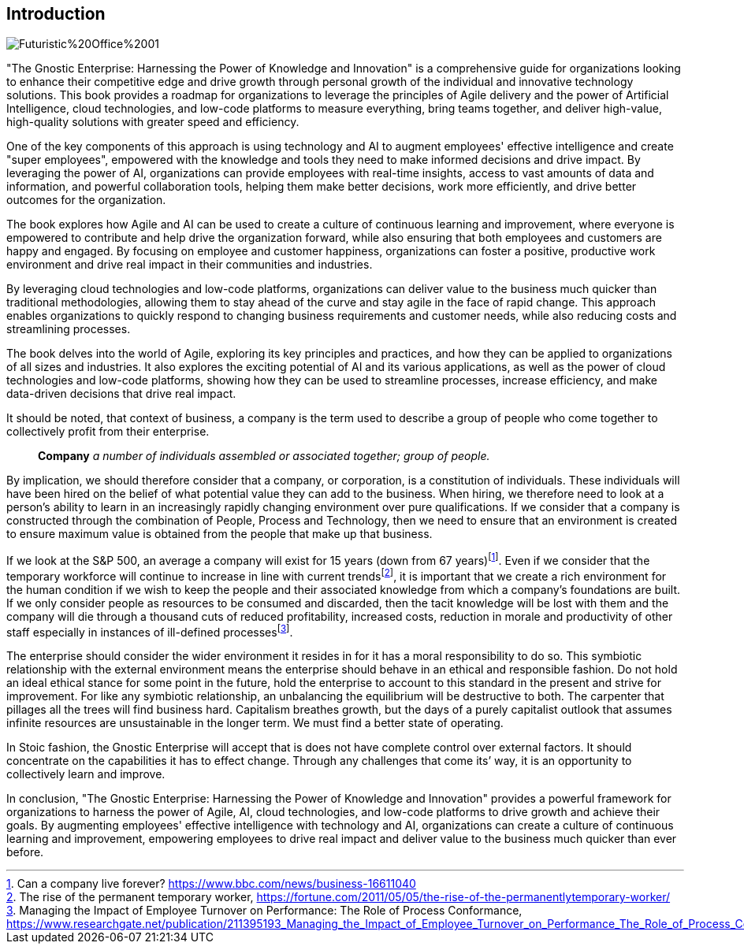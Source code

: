 == Introduction

image::AI-Images/Futuristic%20Office%2001.png[float=center,align=center]

"The Gnostic Enterprise: Harnessing the Power of Knowledge and Innovation" is a comprehensive guide for organizations looking to enhance their competitive edge and drive growth through personal growth of the individual and innovative technology solutions. This book provides a roadmap for organizations to leverage the principles of Agile delivery and the power of Artificial Intelligence, cloud technologies, and low-code platforms to measure everything, bring teams together, and deliver high-value, high-quality solutions with greater speed and efficiency.

One of the key components of this approach is using technology and AI to augment employees' effective intelligence and create "super employees", empowered with the knowledge and tools they need to make informed decisions and drive impact. By leveraging the power of AI, organizations can provide employees with real-time insights, access to vast amounts of data and information, and powerful collaboration tools, helping them make better decisions, work more efficiently, and drive better outcomes for the organization.

The book explores how Agile and AI can be used to create a culture of continuous learning and improvement, where everyone is empowered to contribute and help drive the organization forward, while also ensuring that both employees and customers are happy and engaged. By focusing on employee and customer happiness, organizations can foster a positive, productive work environment and drive real impact in their communities and industries.

By leveraging cloud technologies and low-code platforms, organizations can deliver value to the business much quicker than traditional methodologies, allowing them to stay ahead of the curve and stay agile in the face of rapid change. This approach enables organizations to quickly respond to changing business requirements and customer needs, while also reducing costs and streamlining processes.

The book delves into the world of Agile, exploring its key principles and practices, and how they can be applied to organizations of all sizes and industries. It also explores the exciting potential of AI and its various applications, as well as the power of cloud technologies and low-code platforms, showing how they can be used to streamline processes, increase efficiency, and make data-driven decisions that drive real impact.

It should be noted, that context of business, a company is the term used to describe a group of people who come together to collectively profit from their enterprise.

> *Company*
> _a number of individuals assembled or associated together; group of people._

By implication, we should therefore consider that a company, or corporation, is a constitution of individuals. These individuals will have been hired on the belief of what potential value they can add to the business. When hiring, we therefore need to look at a person's ability to learn in an increasingly rapidly changing environment over pure qualifications. If we consider that a company is constructed through the combination of People, Process and Technology, then we need to ensure that an environment is created to ensure maximum value is obtained from the people that make up that business.

If we look at the S&P 500, an average a company will exist for 15 years (down from 67 years){empty}footnote:[Can a company live forever? https://www.bbc.com/news/business-16611040]. Even if we consider that the temporary workforce will continue to increase in line with current trends{empty}footnote:[The rise of the permanent temporary worker, https://fortune.com/2011/05/05/the-rise-of-the-permanentlytemporary-worker/], it is important that we create a rich environment for the human condition if we wish to keep the people and their associated knowledge from which a company's foundations are built. If we only consider people as resources to be consumed and discarded, then the tacit knowledge will be lost with them and the company will die through a thousand cuts of reduced profitability, increased costs, reduction in morale and productivity of other staff especially in instances of ill-defined processes{empty}footnote:[Managing the Impact of Employee Turnover on Performance: The Role of Process Conformance, https://www.researchgate.net/publication/211395193_Managing_the_Impact_of_Employee_Turnover_on_Performance_The_Role_of_Process_Conformance].

The enterprise should consider the wider environment it resides in for it has a moral responsibility to do so. This symbiotic relationship with the external environment means the enterprise should behave in an ethical and responsible fashion. Do not hold an ideal ethical stance for some point in the future, hold the enterprise to account to this standard in the present and strive for improvement. For like any symbiotic relationship, an unbalancing the equilibrium will be destructive to both. The carpenter that pillages all the trees will find business hard. Capitalism breathes growth, but the days of a purely capitalist outlook that assumes infinite resources are unsustainable in the longer term. We must find a better state of operating.

In Stoic fashion, the Gnostic Enterprise will accept that is does not have complete control over external factors. It should concentrate on the capabilities it has to effect change. Through any challenges that come its’ way, it is an opportunity to collectively learn and improve.

In conclusion, "The Gnostic Enterprise: Harnessing the Power of Knowledge and Innovation" provides a powerful framework for organizations to harness the power of Agile, AI, cloud technologies, and low-code platforms to drive growth and achieve their goals. By augmenting employees' effective intelligence with technology and AI, organizations can create a culture of continuous learning and improvement, empowering employees to drive real impact and deliver value to the business much quicker than ever before.
